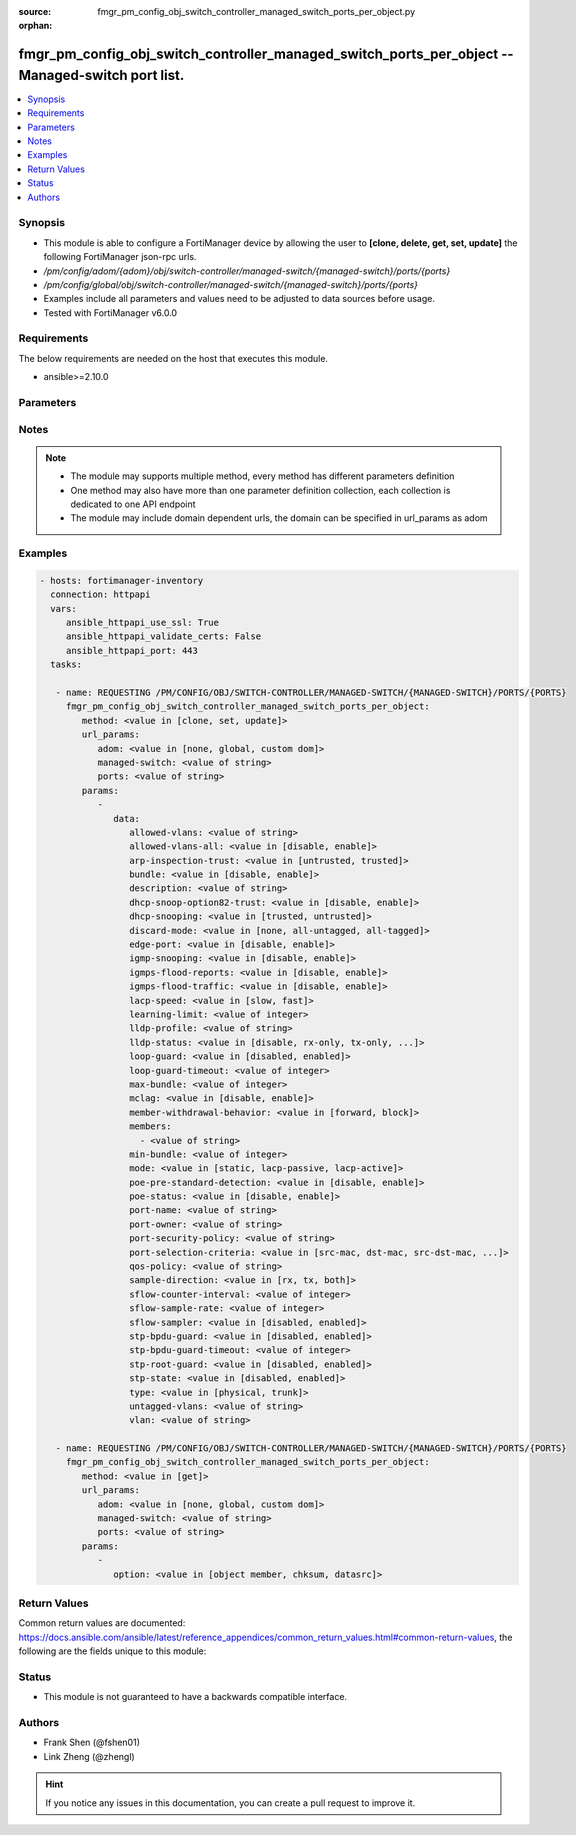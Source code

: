 :source: fmgr_pm_config_obj_switch_controller_managed_switch_ports_per_object.py

:orphan:

.. _fmgr_pm_config_obj_switch_controller_managed_switch_ports_per_object:

fmgr_pm_config_obj_switch_controller_managed_switch_ports_per_object -- Managed-switch port list.
+++++++++++++++++++++++++++++++++++++++++++++++++++++++++++++++++++++++++++++++++++++++++++++++++

.. versionadded:: 2.10

.. contents::
   :local:
   :depth: 1


Synopsis
--------

- This module is able to configure a FortiManager device by allowing the user to **[clone, delete, get, set, update]** the following FortiManager json-rpc urls.
- `/pm/config/adom/{adom}/obj/switch-controller/managed-switch/{managed-switch}/ports/{ports}`
- `/pm/config/global/obj/switch-controller/managed-switch/{managed-switch}/ports/{ports}`
- Examples include all parameters and values need to be adjusted to data sources before usage.
- Tested with FortiManager v6.0.0


Requirements
------------
The below requirements are needed on the host that executes this module.

- ansible>=2.10.0



Parameters
----------

.. raw:: html

 <ul>
 <li><span class="li-head">url_params</span> - parameters in url path <span class="li-normal">type: dict</span> <span class="li-required">required: true</span></li>
 <ul class="ul-self">
 <li><span class="li-head">adom</span> - the domain prefix <span class="li-normal">type: str</span> <span class="li-normal"> choices: none, global, custom dom</span></li>
 <li><span class="li-head">managed-switch</span> - the object name <span class="li-normal">type: str</span> </li>
 <li><span class="li-head">ports</span> - the object name <span class="li-normal">type: str</span> </li>
 </ul>
 <li><span class="li-head">parameters for method: [clone, set, update]</span> - Managed-switch port list.</li>
 <ul class="ul-self">
 <li><span class="li-head">data</span> - No description for the parameter <span class="li-normal">type: dict</span> <ul class="ul-self">
 <li><span class="li-head">allowed-vlans</span> - Configure switch port tagged vlans <span class="li-normal">type: str</span> </li>
 <li><span class="li-head">allowed-vlans-all</span> - Enable/disable all defined vlans on this port. <span class="li-normal">type: str</span>  <span class="li-normal">choices: [disable, enable]</span> </li>
 <li><span class="li-head">arp-inspection-trust</span> - Trusted or untrusted dynamic ARP inspection. <span class="li-normal">type: str</span>  <span class="li-normal">choices: [untrusted, trusted]</span> </li>
 <li><span class="li-head">bundle</span> - Enable/disable Link Aggregation Group (LAG) bundling for non-FortiLink interfaces. <span class="li-normal">type: str</span>  <span class="li-normal">choices: [disable, enable]</span> </li>
 <li><span class="li-head">description</span> - Description for port. <span class="li-normal">type: str</span> </li>
 <li><span class="li-head">dhcp-snoop-option82-trust</span> - Enable/disable allowance of DHCP with option-82 on untrusted interface. <span class="li-normal">type: str</span>  <span class="li-normal">choices: [disable, enable]</span> </li>
 <li><span class="li-head">dhcp-snooping</span> - Trusted or untrusted DHCP-snooping interface. <span class="li-normal">type: str</span>  <span class="li-normal">choices: [trusted, untrusted]</span> </li>
 <li><span class="li-head">discard-mode</span> - Configure discard mode for port. <span class="li-normal">type: str</span>  <span class="li-normal">choices: [none, all-untagged, all-tagged]</span> </li>
 <li><span class="li-head">edge-port</span> - Enable/disable this interface as an edge port, bridging connections between workstations and/or computers. <span class="li-normal">type: str</span>  <span class="li-normal">choices: [disable, enable]</span> </li>
 <li><span class="li-head">igmp-snooping</span> - Set IGMP snooping mode for the physical port interface. <span class="li-normal">type: str</span>  <span class="li-normal">choices: [disable, enable]</span> </li>
 <li><span class="li-head">igmps-flood-reports</span> - Enable/disable flooding of IGMP reports to this interface when igmp-snooping enabled. <span class="li-normal">type: str</span>  <span class="li-normal">choices: [disable, enable]</span> </li>
 <li><span class="li-head">igmps-flood-traffic</span> - Enable/disable flooding of IGMP snooping traffic to this interface. <span class="li-normal">type: str</span>  <span class="li-normal">choices: [disable, enable]</span> </li>
 <li><span class="li-head">lacp-speed</span> - end Link Aggregation Control Protocol (LACP) messages every 30 seconds (slow) or every second (fast). <span class="li-normal">type: str</span>  <span class="li-normal">choices: [slow, fast]</span> </li>
 <li><span class="li-head">learning-limit</span> - Limit the number of dynamic MAC addresses on this Port (1 - 128, 0 = no limit, default). <span class="li-normal">type: int</span> </li>
 <li><span class="li-head">lldp-profile</span> - LLDP port TLV profile. <span class="li-normal">type: str</span> </li>
 <li><span class="li-head">lldp-status</span> - LLDP transmit and receive status. <span class="li-normal">type: str</span>  <span class="li-normal">choices: [disable, rx-only, tx-only, tx-rx]</span> </li>
 <li><span class="li-head">loop-guard</span> - Enable/disable loop-guard on this interface, an STP optimization used to prevent network loops. <span class="li-normal">type: str</span>  <span class="li-normal">choices: [disabled, enabled]</span> </li>
 <li><span class="li-head">loop-guard-timeout</span> - Loop-guard timeout (0 - 120 min, default = 45). <span class="li-normal">type: int</span> </li>
 <li><span class="li-head">max-bundle</span> - Maximum size of LAG bundle (1 - 24, default = 24) <span class="li-normal">type: int</span> </li>
 <li><span class="li-head">mclag</span> - Enable/disable multi-chassis link aggregation (MCLAG). <span class="li-normal">type: str</span>  <span class="li-normal">choices: [disable, enable]</span> </li>
 <li><span class="li-head">member-withdrawal-behavior</span> - Port behavior after it withdraws because of loss of control packets. <span class="li-normal">type: str</span>  <span class="li-normal">choices: [forward, block]</span> </li>
 <li><span class="li-head">members</span> - No description for the parameter <span class="li-normal">type: array</span> <ul class="ul-self">
 <li><span class="li-head">{no-name}</span> - No description for the parameter <span class="li-normal">type: str</span> </li>
 </ul>
 <li><span class="li-head">min-bundle</span> - Minimum size of LAG bundle (1 - 24, default = 1) <span class="li-normal">type: int</span> </li>
 <li><span class="li-head">mode</span> - LACP mode: ignore and do not send control messages, or negotiate 802. <span class="li-normal">type: str</span>  <span class="li-normal">choices: [static, lacp-passive, lacp-active]</span> </li>
 <li><span class="li-head">poe-pre-standard-detection</span> - Enable/disable PoE pre-standard detection. <span class="li-normal">type: str</span>  <span class="li-normal">choices: [disable, enable]</span> </li>
 <li><span class="li-head">poe-status</span> - Enable/disable PoE status. <span class="li-normal">type: str</span>  <span class="li-normal">choices: [disable, enable]</span> </li>
 <li><span class="li-head">port-name</span> - Switch port name. <span class="li-normal">type: str</span> </li>
 <li><span class="li-head">port-owner</span> - Switch port name. <span class="li-normal">type: str</span> </li>
 <li><span class="li-head">port-security-policy</span> - Switch controller authentication policy to apply to this managed switch from available options. <span class="li-normal">type: str</span> </li>
 <li><span class="li-head">port-selection-criteria</span> - Algorithm for aggregate port selection. <span class="li-normal">type: str</span>  <span class="li-normal">choices: [src-mac, dst-mac, src-dst-mac, src-ip, dst-ip, src-dst-ip]</span> </li>
 <li><span class="li-head">qos-policy</span> - Switch controller QoS policy from available options. <span class="li-normal">type: str</span> </li>
 <li><span class="li-head">sample-direction</span> - sFlow sample direction. <span class="li-normal">type: str</span>  <span class="li-normal">choices: [rx, tx, both]</span> </li>
 <li><span class="li-head">sflow-counter-interval</span> - sFlow sampler counter polling interval (1 - 255 sec). <span class="li-normal">type: int</span> </li>
 <li><span class="li-head">sflow-sample-rate</span> - sFlow sampler sample rate (0 - 99999 p/sec). <span class="li-normal">type: int</span> </li>
 <li><span class="li-head">sflow-sampler</span> - Enable/disable sFlow protocol on this interface. <span class="li-normal">type: str</span>  <span class="li-normal">choices: [disabled, enabled]</span> </li>
 <li><span class="li-head">stp-bpdu-guard</span> - Enable/disable STP BPDU guard on this interface. <span class="li-normal">type: str</span>  <span class="li-normal">choices: [disabled, enabled]</span> </li>
 <li><span class="li-head">stp-bpdu-guard-timeout</span> - BPDU Guard disabling protection (0 - 120 min). <span class="li-normal">type: int</span> </li>
 <li><span class="li-head">stp-root-guard</span> - Enable/disable STP root guard on this interface. <span class="li-normal">type: str</span>  <span class="li-normal">choices: [disabled, enabled]</span> </li>
 <li><span class="li-head">stp-state</span> - Enable/disable Spanning Tree Protocol (STP) on this interface. <span class="li-normal">type: str</span>  <span class="li-normal">choices: [disabled, enabled]</span> </li>
 <li><span class="li-head">type</span> - Interface type: physical or trunk port. <span class="li-normal">type: str</span>  <span class="li-normal">choices: [physical, trunk]</span> </li>
 <li><span class="li-head">untagged-vlans</span> - Configure switch port untagged vlans <span class="li-normal">type: str</span> </li>
 <li><span class="li-head">vlan</span> - Assign switch ports to a VLAN. <span class="li-normal">type: str</span> </li>
 </ul>
 </ul>
 <li><span class="li-head">parameters for method: [delete]</span> - Managed-switch port list.</li>
 <ul class="ul-self">
 </ul>
 <li><span class="li-head">parameters for method: [get]</span> - Managed-switch port list.</li>
 <ul class="ul-self">
 <li><span class="li-head">option</span> - Set fetch option for the request. <span class="li-normal">type: str</span>  <span class="li-normal">choices: [object member, chksum, datasrc]</span> </li>
 </ul>
 </ul>






Notes
-----
.. note::

   - The module may supports multiple method, every method has different parameters definition

   - One method may also have more than one parameter definition collection, each collection is dedicated to one API endpoint

   - The module may include domain dependent urls, the domain can be specified in url_params as adom

Examples
--------

.. code-block:: yaml+jinja

 - hosts: fortimanager-inventory
   connection: httpapi
   vars:
      ansible_httpapi_use_ssl: True
      ansible_httpapi_validate_certs: False
      ansible_httpapi_port: 443
   tasks:

    - name: REQUESTING /PM/CONFIG/OBJ/SWITCH-CONTROLLER/MANAGED-SWITCH/{MANAGED-SWITCH}/PORTS/{PORTS}
      fmgr_pm_config_obj_switch_controller_managed_switch_ports_per_object:
         method: <value in [clone, set, update]>
         url_params:
            adom: <value in [none, global, custom dom]>
            managed-switch: <value of string>
            ports: <value of string>
         params:
            -
               data:
                  allowed-vlans: <value of string>
                  allowed-vlans-all: <value in [disable, enable]>
                  arp-inspection-trust: <value in [untrusted, trusted]>
                  bundle: <value in [disable, enable]>
                  description: <value of string>
                  dhcp-snoop-option82-trust: <value in [disable, enable]>
                  dhcp-snooping: <value in [trusted, untrusted]>
                  discard-mode: <value in [none, all-untagged, all-tagged]>
                  edge-port: <value in [disable, enable]>
                  igmp-snooping: <value in [disable, enable]>
                  igmps-flood-reports: <value in [disable, enable]>
                  igmps-flood-traffic: <value in [disable, enable]>
                  lacp-speed: <value in [slow, fast]>
                  learning-limit: <value of integer>
                  lldp-profile: <value of string>
                  lldp-status: <value in [disable, rx-only, tx-only, ...]>
                  loop-guard: <value in [disabled, enabled]>
                  loop-guard-timeout: <value of integer>
                  max-bundle: <value of integer>
                  mclag: <value in [disable, enable]>
                  member-withdrawal-behavior: <value in [forward, block]>
                  members:
                    - <value of string>
                  min-bundle: <value of integer>
                  mode: <value in [static, lacp-passive, lacp-active]>
                  poe-pre-standard-detection: <value in [disable, enable]>
                  poe-status: <value in [disable, enable]>
                  port-name: <value of string>
                  port-owner: <value of string>
                  port-security-policy: <value of string>
                  port-selection-criteria: <value in [src-mac, dst-mac, src-dst-mac, ...]>
                  qos-policy: <value of string>
                  sample-direction: <value in [rx, tx, both]>
                  sflow-counter-interval: <value of integer>
                  sflow-sample-rate: <value of integer>
                  sflow-sampler: <value in [disabled, enabled]>
                  stp-bpdu-guard: <value in [disabled, enabled]>
                  stp-bpdu-guard-timeout: <value of integer>
                  stp-root-guard: <value in [disabled, enabled]>
                  stp-state: <value in [disabled, enabled]>
                  type: <value in [physical, trunk]>
                  untagged-vlans: <value of string>
                  vlan: <value of string>

    - name: REQUESTING /PM/CONFIG/OBJ/SWITCH-CONTROLLER/MANAGED-SWITCH/{MANAGED-SWITCH}/PORTS/{PORTS}
      fmgr_pm_config_obj_switch_controller_managed_switch_ports_per_object:
         method: <value in [get]>
         url_params:
            adom: <value in [none, global, custom dom]>
            managed-switch: <value of string>
            ports: <value of string>
         params:
            -
               option: <value in [object member, chksum, datasrc]>



Return Values
-------------


Common return values are documented: https://docs.ansible.com/ansible/latest/reference_appendices/common_return_values.html#common-return-values, the following are the fields unique to this module:


.. raw:: html

 <ul>
 <li><span class="li-return"> return values for method: [clone, delete, set, update]</span> </li>
 <ul class="ul-self">
 <li><span class="li-return">status</span>
 - No description for the parameter <span class="li-normal">type: dict</span> <ul class="ul-self">
 <li> <span class="li-return"> code </span> - No description for the parameter <span class="li-normal">type: int</span>  </li>
 <li> <span class="li-return"> message </span> - No description for the parameter <span class="li-normal">type: str</span>  </li>
 </ul>
 <li><span class="li-return">url</span>
 - No description for the parameter <span class="li-normal">type: str</span>  <span class="li-normal">example: /pm/config/adom/{adom}/obj/switch-controller/managed-switch/{managed-switch}/ports/{ports}</span>  </li>
 </ul>
 <li><span class="li-return"> return values for method: [get]</span> </li>
 <ul class="ul-self">
 <li><span class="li-return">data</span>
 - No description for the parameter <span class="li-normal">type: dict</span> <ul class="ul-self">
 <li> <span class="li-return"> allowed-vlans </span> - Configure switch port tagged vlans <span class="li-normal">type: str</span>  </li>
 <li> <span class="li-return"> allowed-vlans-all </span> - Enable/disable all defined vlans on this port. <span class="li-normal">type: str</span>  </li>
 <li> <span class="li-return"> arp-inspection-trust </span> - Trusted or untrusted dynamic ARP inspection. <span class="li-normal">type: str</span>  </li>
 <li> <span class="li-return"> bundle </span> - Enable/disable Link Aggregation Group (LAG) bundling for non-FortiLink interfaces. <span class="li-normal">type: str</span>  </li>
 <li> <span class="li-return"> description </span> - Description for port. <span class="li-normal">type: str</span>  </li>
 <li> <span class="li-return"> dhcp-snoop-option82-trust </span> - Enable/disable allowance of DHCP with option-82 on untrusted interface. <span class="li-normal">type: str</span>  </li>
 <li> <span class="li-return"> dhcp-snooping </span> - Trusted or untrusted DHCP-snooping interface. <span class="li-normal">type: str</span>  </li>
 <li> <span class="li-return"> discard-mode </span> - Configure discard mode for port. <span class="li-normal">type: str</span>  </li>
 <li> <span class="li-return"> edge-port </span> - Enable/disable this interface as an edge port, bridging connections between workstations and/or computers. <span class="li-normal">type: str</span>  </li>
 <li> <span class="li-return"> igmp-snooping </span> - Set IGMP snooping mode for the physical port interface. <span class="li-normal">type: str</span>  </li>
 <li> <span class="li-return"> igmps-flood-reports </span> - Enable/disable flooding of IGMP reports to this interface when igmp-snooping enabled. <span class="li-normal">type: str</span>  </li>
 <li> <span class="li-return"> igmps-flood-traffic </span> - Enable/disable flooding of IGMP snooping traffic to this interface. <span class="li-normal">type: str</span>  </li>
 <li> <span class="li-return"> lacp-speed </span> - end Link Aggregation Control Protocol (LACP) messages every 30 seconds (slow) or every second (fast). <span class="li-normal">type: str</span>  </li>
 <li> <span class="li-return"> learning-limit </span> - Limit the number of dynamic MAC addresses on this Port (1 - 128, 0 = no limit, default). <span class="li-normal">type: int</span>  </li>
 <li> <span class="li-return"> lldp-profile </span> - LLDP port TLV profile. <span class="li-normal">type: str</span>  </li>
 <li> <span class="li-return"> lldp-status </span> - LLDP transmit and receive status. <span class="li-normal">type: str</span>  </li>
 <li> <span class="li-return"> loop-guard </span> - Enable/disable loop-guard on this interface, an STP optimization used to prevent network loops. <span class="li-normal">type: str</span>  </li>
 <li> <span class="li-return"> loop-guard-timeout </span> - Loop-guard timeout (0 - 120 min, default = 45). <span class="li-normal">type: int</span>  </li>
 <li> <span class="li-return"> max-bundle </span> - Maximum size of LAG bundle (1 - 24, default = 24) <span class="li-normal">type: int</span>  </li>
 <li> <span class="li-return"> mclag </span> - Enable/disable multi-chassis link aggregation (MCLAG). <span class="li-normal">type: str</span>  </li>
 <li> <span class="li-return"> member-withdrawal-behavior </span> - Port behavior after it withdraws because of loss of control packets. <span class="li-normal">type: str</span>  </li>
 <li> <span class="li-return"> members </span> - No description for the parameter <span class="li-normal">type: array</span> <ul class="ul-self">
 <li><span class="li-return">{no-name}</span> - No description for the parameter <span class="li-normal">type: str</span>  </li>
 </ul>
 <li> <span class="li-return"> min-bundle </span> - Minimum size of LAG bundle (1 - 24, default = 1) <span class="li-normal">type: int</span>  </li>
 <li> <span class="li-return"> mode </span> - LACP mode: ignore and do not send control messages, or negotiate 802. <span class="li-normal">type: str</span>  </li>
 <li> <span class="li-return"> poe-pre-standard-detection </span> - Enable/disable PoE pre-standard detection. <span class="li-normal">type: str</span>  </li>
 <li> <span class="li-return"> poe-status </span> - Enable/disable PoE status. <span class="li-normal">type: str</span>  </li>
 <li> <span class="li-return"> port-name </span> - Switch port name. <span class="li-normal">type: str</span>  </li>
 <li> <span class="li-return"> port-owner </span> - Switch port name. <span class="li-normal">type: str</span>  </li>
 <li> <span class="li-return"> port-security-policy </span> - Switch controller authentication policy to apply to this managed switch from available options. <span class="li-normal">type: str</span>  </li>
 <li> <span class="li-return"> port-selection-criteria </span> - Algorithm for aggregate port selection. <span class="li-normal">type: str</span>  </li>
 <li> <span class="li-return"> qos-policy </span> - Switch controller QoS policy from available options. <span class="li-normal">type: str</span>  </li>
 <li> <span class="li-return"> sample-direction </span> - sFlow sample direction. <span class="li-normal">type: str</span>  </li>
 <li> <span class="li-return"> sflow-counter-interval </span> - sFlow sampler counter polling interval (1 - 255 sec). <span class="li-normal">type: int</span>  </li>
 <li> <span class="li-return"> sflow-sample-rate </span> - sFlow sampler sample rate (0 - 99999 p/sec). <span class="li-normal">type: int</span>  </li>
 <li> <span class="li-return"> sflow-sampler </span> - Enable/disable sFlow protocol on this interface. <span class="li-normal">type: str</span>  </li>
 <li> <span class="li-return"> stp-bpdu-guard </span> - Enable/disable STP BPDU guard on this interface. <span class="li-normal">type: str</span>  </li>
 <li> <span class="li-return"> stp-bpdu-guard-timeout </span> - BPDU Guard disabling protection (0 - 120 min). <span class="li-normal">type: int</span>  </li>
 <li> <span class="li-return"> stp-root-guard </span> - Enable/disable STP root guard on this interface. <span class="li-normal">type: str</span>  </li>
 <li> <span class="li-return"> stp-state </span> - Enable/disable Spanning Tree Protocol (STP) on this interface. <span class="li-normal">type: str</span>  </li>
 <li> <span class="li-return"> type </span> - Interface type: physical or trunk port. <span class="li-normal">type: str</span>  </li>
 <li> <span class="li-return"> untagged-vlans </span> - Configure switch port untagged vlans <span class="li-normal">type: str</span>  </li>
 <li> <span class="li-return"> vlan </span> - Assign switch ports to a VLAN. <span class="li-normal">type: str</span>  </li>
 </ul>
 <li><span class="li-return">status</span>
 - No description for the parameter <span class="li-normal">type: dict</span> <ul class="ul-self">
 <li> <span class="li-return"> code </span> - No description for the parameter <span class="li-normal">type: int</span>  </li>
 <li> <span class="li-return"> message </span> - No description for the parameter <span class="li-normal">type: str</span>  </li>
 </ul>
 <li><span class="li-return">url</span>
 - No description for the parameter <span class="li-normal">type: str</span>  <span class="li-normal">example: /pm/config/adom/{adom}/obj/switch-controller/managed-switch/{managed-switch}/ports/{ports}</span>  </li>
 </ul>
 </ul>





Status
------

- This module is not guaranteed to have a backwards compatible interface.


Authors
-------

- Frank Shen (@fshen01)
- Link Zheng (@zhengl)


.. hint::

    If you notice any issues in this documentation, you can create a pull request to improve it.



